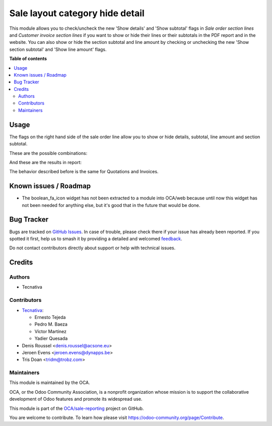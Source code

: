 ================================
Sale layout category hide detail
================================

.. 
   !!!!!!!!!!!!!!!!!!!!!!!!!!!!!!!!!!!!!!!!!!!!!!!!!!!!
   !! This file is generated by oca-gen-addon-readme !!
   !! changes will be overwritten.                   !!
   !!!!!!!!!!!!!!!!!!!!!!!!!!!!!!!!!!!!!!!!!!!!!!!!!!!!
   !! source digest: sha256:0d153ad4919145d5c976bbfabb0e81a1bfc44a49bff302821560ef08829cdd1a
   !!!!!!!!!!!!!!!!!!!!!!!!!!!!!!!!!!!!!!!!!!!!!!!!!!!!

.. |badge1| image:: https://img.shields.io/badge/maturity-Beta-yellow.png
    :target: https://odoo-community.org/page/development-status
    :alt: Beta
.. |badge2| image:: https://img.shields.io/badge/licence-AGPL--3-blue.png
    :target: http://www.gnu.org/licenses/agpl-3.0-standalone.html
    :alt: License: AGPL-3
.. |badge3| image:: https://img.shields.io/badge/github-OCA%2Fsale--reporting-lightgray.png?logo=github
    :target: https://github.com/OCA/sale-reporting/tree/17.0/sale_layout_category_hide_detail
    :alt: OCA/sale-reporting
.. |badge4| image:: https://img.shields.io/badge/weblate-Translate%20me-F47D42.png
    :target: https://translation.odoo-community.org/projects/sale-reporting-17-0/sale-reporting-17-0-sale_layout_category_hide_detail
    :alt: Translate me on Weblate
.. |badge5| image:: https://img.shields.io/badge/runboat-Try%20me-875A7B.png
    :target: https://runboat.odoo-community.org/builds?repo=OCA/sale-reporting&target_branch=17.0
    :alt: Try me on Runboat

|badge1| |badge2| |badge3| |badge4| |badge5|

This module allows you to check/uncheck the new 'Show details' and 'Show
subtotal' flags in *Sale order section lines* and *Customer invoice
section lines* if you want to show or hide their lines or their
subtotals in the PDF report and in the website. You can also show or
hide the section subtotal and line amount by checking or unchecking the
new 'Show section subtotal' and 'Show line amount' flags.

**Table of contents**

.. contents::
   :local:

Usage
=====

The flags on the right hand side of the sale order line allow you to
show or hide details, subtotal, line amount and section subtotal.

These are the possible combinations:

|Possible combinations|

And these are the results in report:

|Possible combination results in report|

The behavior described before is the same for Quotations and Invoices.

.. |Possible combinations| image:: https://raw.githubusercontent.com/OCA/sale-reporting/17.0/sale_layout_category_hide_detail/static/description/readme-icons/order.png
.. |Possible combination results in report| image:: https://raw.githubusercontent.com/OCA/sale-reporting/17.0/sale_layout_category_hide_detail/static/description/readme-icons/report.png

Known issues / Roadmap
======================

-  The boolean_fa_icon widget has not been extracted to a module into
   OCA/web because until now this widget has not been needed for
   anything else, but it's good that in the future that would be done.

Bug Tracker
===========

Bugs are tracked on `GitHub Issues <https://github.com/OCA/sale-reporting/issues>`_.
In case of trouble, please check there if your issue has already been reported.
If you spotted it first, help us to smash it by providing a detailed and welcomed
`feedback <https://github.com/OCA/sale-reporting/issues/new?body=module:%20sale_layout_category_hide_detail%0Aversion:%2017.0%0A%0A**Steps%20to%20reproduce**%0A-%20...%0A%0A**Current%20behavior**%0A%0A**Expected%20behavior**>`_.

Do not contact contributors directly about support or help with technical issues.

Credits
=======

Authors
-------

* Tecnativa

Contributors
------------

-  `Tecnativa <https://www.tecnativa.com>`__:

   -  Ernesto Tejeda
   -  Pedro M. Baeza
   -  Víctor Martínez
   -  Yadier Quesada

-  Denis Roussel <denis.roussel@acsone.eu>
-  Jeroen Evens <jeroen.evens@dynapps.be>
-  Tris Doan <tridm@trobz.com>

Maintainers
-----------

This module is maintained by the OCA.

.. image:: https://odoo-community.org/logo.png
   :alt: Odoo Community Association
   :target: https://odoo-community.org

OCA, or the Odoo Community Association, is a nonprofit organization whose
mission is to support the collaborative development of Odoo features and
promote its widespread use.

This module is part of the `OCA/sale-reporting <https://github.com/OCA/sale-reporting/tree/17.0/sale_layout_category_hide_detail>`_ project on GitHub.

You are welcome to contribute. To learn how please visit https://odoo-community.org/page/Contribute.
